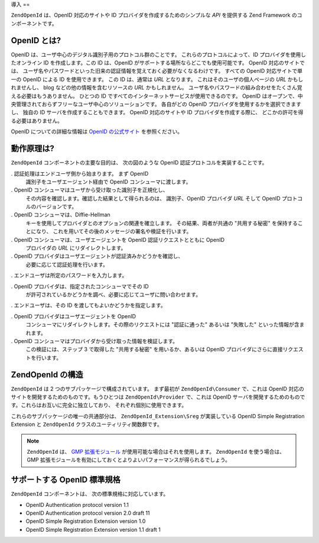 .. EN-Revision: none
.. _zend.openid.introduction:

導入
==

``ZendOpenId`` は、OpenID 対応のサイトや ID プロバイダを作成するためのシンプルな *API*
を提供する Zend Framework のコンポーネントです。

.. _zend.openid.introduction.what:

OpenID とは?
----------

OpenID は、ユーザ中心のデジタル識別子用のプロトコル群のことです。
これらのプロトコルによって、ID プロバイダを使用したオンライン ID
を作成します。この ID は、OpenID がサポートする場所ならどこでも使用可能です。
OpenID 対応のサイトでは、
ユーザ名やパスワードといった旧来の認証情報を覚えておく必要がなくなるわけです。
すべての OpenID 対応サイトで単一の OpenID による ID を使用できます。 この ID
は、通常は *URL* となります。 これはそのユーザの個人ページの *URL*
かもしれませんし、 blog などの他の情報を含むリソースの *URL* かもしれません。
ユーザ名やパスワードの組み合わせをたくさん覚える必要はもうありません。
ひとつの ID ですべてのインターネットサービスが使用できるのです。 OpenID
はオープンで、中央管理されておらずフリーなユーザ中心のソリューションです。
各自がどの OpenID プロバイダを使用するかを選択できますし、 独自の ID
サーバを作成することもできます。 OpenID 対応のサイトや ID
プロバイダを作成する際に、 どこかの許可を得る必要はありません。

OpenID についての詳細な情報は `OpenID の公式サイト`_ を参照ください。

.. _zend.openid.introduction.how:

動作原理は?
------

``ZendOpenId`` コンポーネントの主要な目的は、 次の図のような OpenID
認証プロトコルを実装することです。

.. image:: ../images/zend.openid.protocol.jpg
   :width: 559
   :align: center

. 認証処理はエンドユーザ側から始まります。 まず OpenID
  識別子をユーザエージェント経由で OpenID コンシューマに渡します。

. OpenID コンシューマはユーザから受け取った識別子を正規化し、
  その内容を確認します。確認した結果として得られるのは、 識別子、OpenID
  プロバイダ *URL* そして OpenID プロトコルのバージョンです。

. OpenID コンシューマは、Diffie-Hellman
  キーを使用してプロバイダとのオプションの関連を確立します。
  その結果、両者が共通の "共用する秘密" を保持することになり、
  これを用いてその後のメッセージの署名や検証を行います。

. OpenID コンシューマは、ユーザエージェントを OpenID 認証リクエストとともに OpenID
  プロバイダの *URL* にリダイレクトします。

. OpenID プロバイダはユーザエージェントが認証済みかどうかを確認し、
  必要に応じて認証処理を行います。

. エンドユーザは所定のパスワードを入力します。

. OpenID プロバイダは、指定されたコンシューマでその ID
  が許可されているかどうかを調べ、必要に応じてユーザに問い合わせます。

. エンドユーザは、その ID を渡してもよいかどうかを指定します。

. OpenID プロバイダはユーザエージェントを OpenID
  コンシューマにリダイレクトします。その際のリクエストには "認証に通った"
  あるいは "失敗した" といった情報が含まれます。

. OpenID コンシューマはプロバイダから受け取った情報を検証します。
  この検証には、ステップ 3 で取得した "共用する秘密" を用いるか、あるいは OpenID
  プロバイダにさらに直接リクエストを行います。

.. _zend.openid.introduction.structure:

ZendOpenId の構造
---------------

``ZendOpenId`` は 2 つのサブパッケージで構成されています。 まず最初が
``ZendOpenId\Consumer`` で、これは OpenID
対応のサイトを開発するためのものです。もうひとつは ``ZendOpenId\Provider``
で、これは OpenID
サーバを開発するためのものです。これらはお互いに完全に独立しており、
それぞれ個別に使用できます。

これらのサブパッケージの唯一の共通部分は、 ``ZendOpenId_Extension\Sreg``
が実装している OpenID Simple Registration Extension と ``ZendOpenId``
クラスのユーティリティ関数群です。

.. note::

   ``ZendOpenId`` は、 `GMP 拡張モジュール`_ が使用可能な場合はそれを使用します。
   ``ZendOpenId`` を使う場合は、 GMP
   拡張モジュールを有効にしておくとよりよいパフォーマンスが得られるでしょう。

.. _zend.openid.introduction.standards:

サポートする OpenID 標準規格
------------------

``ZendOpenId`` コンポーネントは、 次の標準規格に対応しています。

- OpenID Authentication protocol version 1.1

- OpenID Authentication protocol version 2.0 draft 11

- OpenID Simple Registration Extension version 1.0

- OpenID Simple Registration Extension version 1.1 draft 1



.. _`OpenID の公式サイト`: http://www.openid.net/
.. _`GMP 拡張モジュール`: http://php.net/gmp
